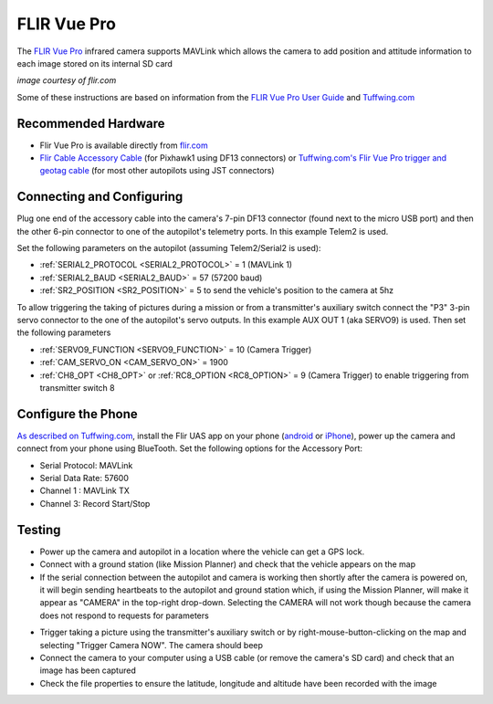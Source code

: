 .. _common-flir-vue-pro:

============
FLIR Vue Pro
============

The `FLIR Vue Pro <https://www.flir.com/products/vue-pro/>`__ infrared camera supports MAVLink which allows the camera to add position and attitude information to each image stored on its internal SD card

.. image:: ../../../images/flir-vue-pro.png
    :width: 400px

*image courtesy of flir.com*

Some of these instructions are based on information from the `FLIR Vue Pro User Guide <https://www.flir.com/globalassets/imported-assets/document/436-0013-10-vue-pro-and-r-user-guide.pdf>`__ and `Tuffwing.com <http://www.tuffwing.com/support/Flir_Vue_Pro_Pixhawk_Installation.html>`__

Recommended Hardware
--------------------

- Flir Vue Pro is available directly from `flir.com <https://www.flir.com/products/vue-pro/>`__
- `Flir Cable Accessory Cable <https://www.flir.com/products/4142156_cable-accessory-port/>`__ (for Pixhawk1 using DF13 connectors) or `Tuffwing.com's Flir Vue Pro trigger and geotag cable <http://www.tuffwing.com/store/store.html#flir_vue_cable>`__ (for most other autopilots using JST connectors)

Connecting and Configuring
--------------------------

.. image:: ../../../images/flir-vue-pro-pixhawk.png
    :target: ../_images/flir-vue-pro-pixhawk.png
    :width: 450px

Plug one end of the accessory cable into the camera's 7-pin DF13 connector (found next to the micro USB port) and then the other 6-pin connector to one of the autopilot's telemetry ports.  In this example Telem2 is used.

Set the following parameters on the autopilot (assuming Telem2/Serial2 is used):

-  :ref:`SERIAL2_PROTOCOL <SERIAL2_PROTOCOL>` = 1 (MAVLink 1)
-  :ref:`SERIAL2_BAUD <SERIAL2_BAUD>` = 57 (57200 baud)
-  :ref:`SR2_POSITION <SR2_POSITION>` = 5 to send the vehicle's position to the camera at 5hz

To allow triggering the taking of pictures during a mission or from a transmitter's auxiliary switch connect the "P3" 3-pin servo connector to the one of the autopilot's servo outputs.  In this example AUX OUT 1 (aka SERVO9) is used.  Then set the following parameters

- :ref:`SERVO9_FUNCTION <SERVO9_FUNCTION>` = 10 (Camera Trigger)
- :ref:`CAM_SERVO_ON <CAM_SERVO_ON>` = 1900
- :ref:`CH8_OPT <CH8_OPT>` or :ref:`RC8_OPTION <RC8_OPTION>` = 9 (Camera Trigger) to enable triggering from transmitter switch 8

Configure the Phone
-------------------

`As described on Tuffwing.com <http://www.tuffwing.com/support/Flir_Vue_Pro_Pixhawk_Installation.html>`__, install the Flir UAS app on your phone (`android <https://play.google.com/store/apps/details?id=com.flir.vuepro&hl=en>`__ or `iPhone <https://itunes.apple.com/us/app/flir-uas/id1051901140?mt=8>`__), power up the camera and connect from your phone using BlueTooth.  Set the following options for the Accessory Port:

- Serial Protocol: MAVLink
- Serial Data Rate: 57600
- Channel 1 : MAVLink TX
- Channel 3: Record Start/Stop

Testing
-------

- Power up the camera and autopilot in a location where the vehicle can get a GPS lock.
- Connect with a ground station (like Mission Planner) and check that the vehicle appears on the map
- If the serial connection between the autopilot and camera is working then shortly after the camera is powered on, it will begin sending heartbeats to the autopilot and ground station which, if using the Mission Planner, will make it appear as "CAMERA" in the top-right drop-down.  Selecting the CAMERA will not work though because the camera does not respond to requests for parameters

.. image:: ../../../images/flir-vue-pro-mp.png
    :target: ../_images/flir-vue-pro-mp.png

- Trigger taking a picture using the transmitter's auxiliary switch or by right-mouse-button-clicking on the map and selecting "Trigger Camera NOW".  The camera should beep
- Connect the camera to your computer using a USB cable (or remove the camera's SD card) and check that an image has been captured
- Check the file properties to ensure the latitude, longitude and altitude have been recorded with the image

.. image:: ../../../images/flir-vue-pro-exif.png
    :target: ../_images/flir-vue-pro-exif.png
